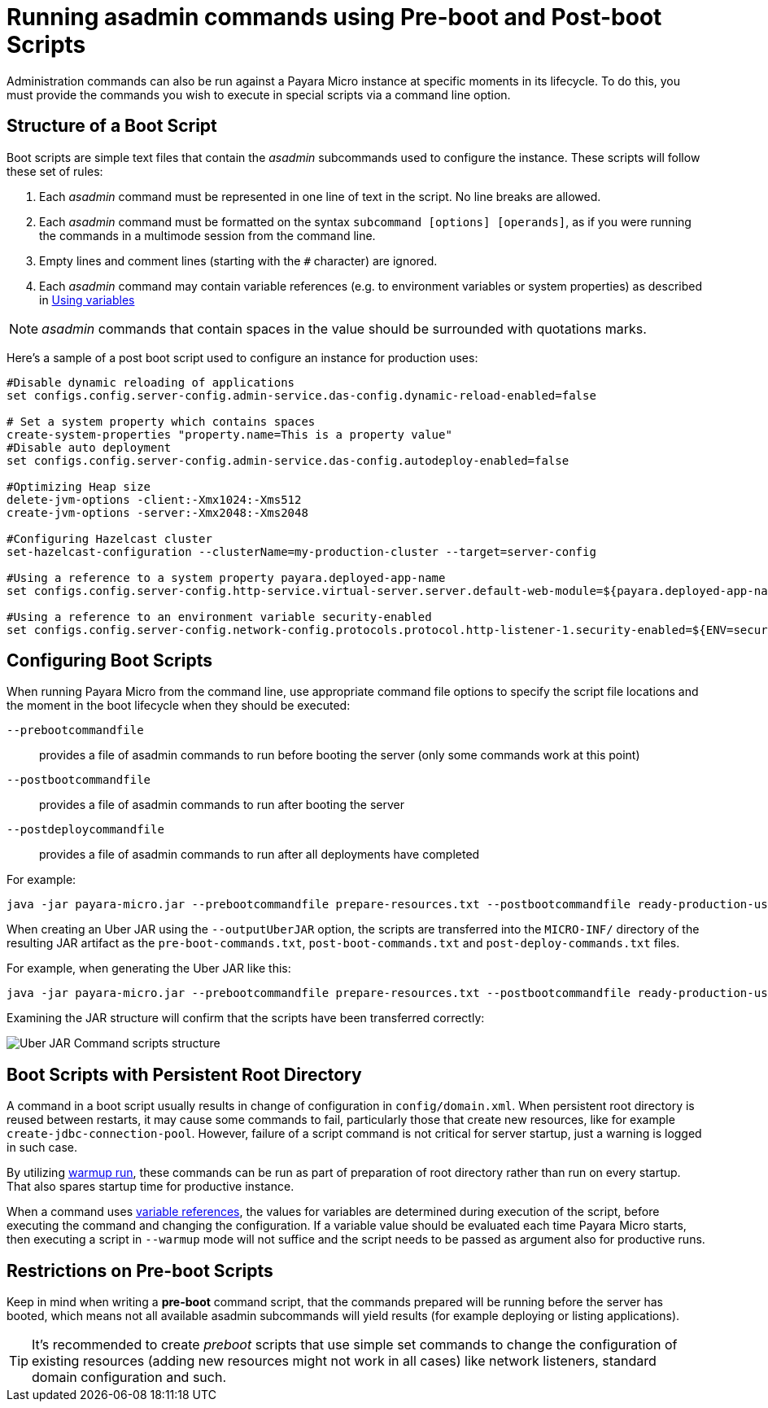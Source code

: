 [[running-asadmin-commands-using-preboot-and-posboot-scripts]]
= Running asadmin commands using Pre-boot and Post-boot Scripts

Administration commands can also be run against a Payara Micro instance at specific moments in its lifecycle. To do this, you must provide the commands you wish to execute in special scripts via a command line option.

[[structure-of-a-boot-script]]
== Structure of a Boot Script

Boot scripts are simple text files that contain the _asadmin_ subcommands used to configure the instance. These scripts will follow these set of rules:

. Each _asadmin_ command must be represented in one line of text in the script. No line breaks are allowed.
. Each _asadmin_ command must be formatted on the syntax `subcommand [options] [operands]`,
as if you were running the commands in a multimode session from the command line.
. Empty lines and comment lines (starting with the `#` character) are ignored.
. Each _asadmin_ command may contain variable references (e.g. to environment variables or system properties) as described in xref:/Technical Documentation/Payara Server Documentation/Server Configuration And Management/Configuration Options/Variable Substitution/Usage of Variables.adoc[Using variables]

NOTE: _asadmin_ commands that contain spaces in the value should be surrounded with quotations marks.

Here's a sample of a post boot script used to configure an instance for production uses:

[source, shell]
----
#Disable dynamic reloading of applications
set configs.config.server-config.admin-service.das-config.dynamic-reload-enabled=false

# Set a system property which contains spaces
create-system-properties "property.name=This is a property value"
#Disable auto deployment
set configs.config.server-config.admin-service.das-config.autodeploy-enabled=false

#Optimizing Heap size
delete-jvm-options -client:-Xmx1024:-Xms512
create-jvm-options -server:-Xmx2048:-Xms2048

#Configuring Hazelcast cluster
set-hazelcast-configuration --clusterName=my-production-cluster --target=server-config

#Using a reference to a system property payara.deployed-app-name
set configs.config.server-config.http-service.virtual-server.server.default-web-module=${payara.deployed-app-name}

#Using a reference to an environment variable security-enabled
set configs.config.server-config.network-config.protocols.protocol.http-listener-1.security-enabled=${ENV=security-enabled}
----

[[configuring-boot-scripts]]
== Configuring Boot Scripts

When running Payara Micro from the command line, use appropriate command file options to specify the script file locations and the moment in the boot lifecycle when they should be executed:

`--prebootcommandfile`:: provides a file of asadmin commands to run before booting the server (only some commands work at this point)
`--postbootcommandfile`:: provides a file of asadmin commands to run after booting the server
`--postdeploycommandfile`:: provides a file of asadmin commands to run after all deployments have completed

For example:

[source, shell]
----
java -jar payara-micro.jar --prebootcommandfile prepare-resources.txt --postbootcommandfile ready-production-use.txt --postdeploycommandfile post-process-apps.txt
----

When creating an Uber JAR using the `--outputUberJAR` option, the scripts are transferred into the `MICRO-INF/` directory of the resulting JAR artifact as the `pre-boot-commands.txt`, `post-boot-commands.txt` and `post-deploy-commands.txt` files.

For example, when generating the Uber JAR like this:

[source, shell]
----
java -jar payara-micro.jar --prebootcommandfile prepare-resources.txt --postbootcommandfile ready-production-use.txt --outputUberJar custom-micro.jar
----

Examining the JAR structure will confirm that the scripts have been transferred correctly:

image:payara-micro/uber-jar-command-scripts-structure.png[Uber JAR Command scripts structure]

[[boot-scripts-with-persistent-rootdir]]
== Boot Scripts with Persistent Root Directory

A command in a boot script usually results in change of configuration in `config/domain.xml`.
When persistent root directory is reused between restarts, it may cause some commands to fail, particularly those that create new resources, like for example `create-jdbc-connection-pool`. However, failure of a script command is not critical for server startup, just a warning is logged in such case.

By utilizing <</Technical Documentation/Payara Micro Documentation/Payara Micro Configuration and Management/Micro Management/Command Line Options/Command Line Options.adoc#warmup, warmup run>>, these commands can be run as part of preparation of root directory rather than run on every startup. That also spares startup time for productive instance.

When a command uses xref:/Technical Documentation/Payara Server Documentation/Server Configuration And Management/Configuration Options/Variable Substitution/Usage of Variables.adoc[variable references], the values for variables are determined during execution of the script, before executing the command and changing the configuration. If a variable value should be evaluated each time Payara Micro starts, then executing a script in `--warmup` mode will not suffice and the script needs to be passed as argument also for productive runs.

[[restrictions-on-preboot-scripts]]
== Restrictions on Pre-boot Scripts

Keep in mind when writing a *pre-boot* command script, that the commands prepared will be running before the server has booted, which means not all available asadmin subcommands will yield results (for example deploying or listing applications).

TIP: It's recommended to create _preboot_ scripts that use simple set commands to change the configuration of existing resources (adding new resources might not work in all cases) like network listeners, standard domain configuration and such.